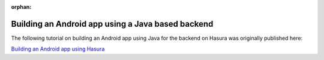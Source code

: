 :orphan:

.. meta::
   :description: A tutorial on building an Android app using Hasura 
   :keywords: hasura, docs, tutorials, android, java
   :content-tags: android, java

Building an Android app using a Java based backend
==================================================

.. rst-class:: featured-image
.. image:: ../img/android-java.png
   :height: 0px
   :width: 0px


The following tutorial on building an Android app using Java for the backend on Hasura was originally published here: 

`Building an Android app using Hasura <https://blog.hasura.io/server-side-development-for-android-developers-using-java-on-hasura-417eb9aa8542>`_


